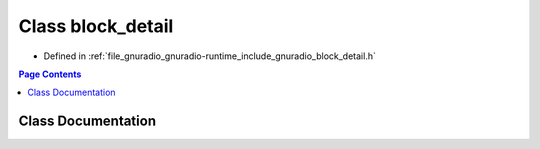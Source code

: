 .. _exhale_class_classgr_1_1block__detail:

Class block_detail
==================

- Defined in :ref:`file_gnuradio_gnuradio-runtime_include_gnuradio_block_detail.h`


.. contents:: Page Contents
   :local:
   :backlinks: none


Class Documentation
-------------------


.. doxygenclass:: gr::block_detail
   :project: gnuradio
   :members:
   :protected-members:
   :undoc-members: